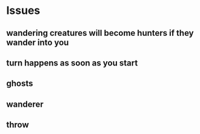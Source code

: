 

* Issues
** wandering creatures will become hunters if they wander into you
** turn happens as soon as you start
** ghosts
** wanderer
** throw
